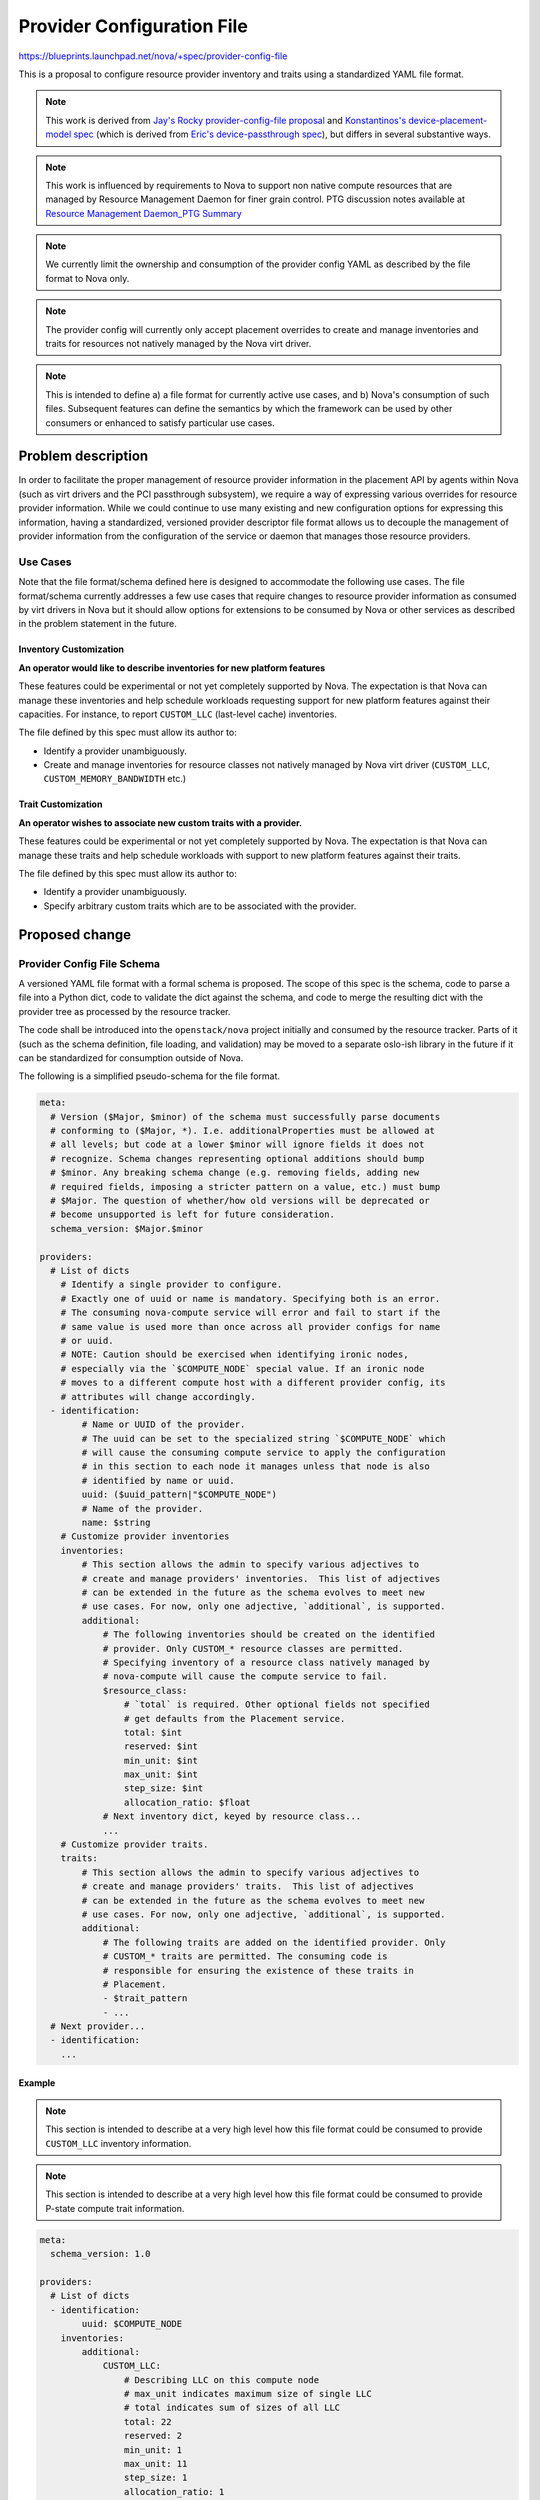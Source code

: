 ..
 This work is licensed under a Creative Commons Attribution 3.0 Unported
 License.

 http://creativecommons.org/licenses/by/3.0/legalcode

===========================
Provider Configuration File
===========================

https://blueprints.launchpad.net/nova/+spec/provider-config-file

This is a proposal to configure resource provider inventory and traits using a
standardized YAML file format.

.. note:: This work is derived from `Jay's Rocky provider-config-file
          proposal`_ and `Konstantinos's device-placement-model spec`_ (which
          is derived from `Eric's device-passthrough spec`_), but differs in
          several substantive ways.

.. note:: This work is influenced by requirements to Nova to support non
          native compute resources that are managed by Resource Management
          Daemon for finer grain control. PTG discussion notes available at
          `Resource Management Daemon_PTG Summary`_

.. note:: We currently limit the ownership and consumption of the provider
          config YAML as described by the file format to Nova only.

.. note:: The provider config will currently only accept placement overrides
          to create and manage inventories and traits for resources not
          natively managed by the Nova virt driver.

.. note:: This is intended to define a) a file format for currently active use
          cases, and b) Nova's consumption of such files. Subsequent features
          can define the semantics by which the framework can be used by other
          consumers or enhanced to satisfy particular use cases.

Problem description
===================
In order to facilitate the proper management of resource provider information
in the placement API by agents within Nova (such as virt drivers and the
PCI passthrough subsystem), we require a way of expressing various
overrides for resource provider information. While we could continue to use
many existing and new configuration options for expressing this information,
having a standardized, versioned provider descriptor file format allows us to
decouple the management of provider information from the configuration of the
service or daemon that manages those resource providers.

Use Cases
---------
Note that the file format/schema defined here is designed to accommodate the
following use cases. The file format/schema currently addresses a few use cases
that require changes to resource provider information as consumed by virt
drivers in Nova but it should allow options for extensions to be consumed
by Nova or other services as described in the problem statement in the future.

Inventory Customization
~~~~~~~~~~~~~~~~~~~~~~~

**An operator would like to describe inventories for new platform features**

These features could be experimental or not yet completely supported by Nova.
The expectation is that Nova can manage these inventories and help schedule
workloads requesting support for new platform features against their
capacities. For instance, to report ``CUSTOM_LLC`` (last-level cache)
inventories.

The file defined by this spec must allow its author to:

* Identify a provider unambiguously.
* Create and manage inventories for resource classes not natively managed by
  Nova virt driver (``CUSTOM_LLC``, ``CUSTOM_MEMORY_BANDWIDTH`` etc.)

Trait Customization
~~~~~~~~~~~~~~~~~~~

**An operator wishes to associate new custom traits with a provider.**

These features could be experimental or not yet completely supported by Nova.
The expectation is that Nova can manage these traits and help schedule
workloads with support to new platform features against their traits.

The file defined by this spec must allow its author to:

* Identify a provider unambiguously.
* Specify arbitrary custom traits which are to be associated with the provider.

Proposed change
===============

Provider Config File Schema
---------------------------
A versioned YAML file format with a formal schema is proposed. The scope of
this spec is the schema, code to parse a file into a Python dict, code to
validate the dict against the schema, and code to merge the resulting dict with
the provider tree as processed by the resource tracker.

The code shall be introduced into the ``openstack/nova`` project initially and
consumed by the resource tracker. Parts of it (such as the schema definition,
file loading, and validation) may be moved to a separate oslo-ish library in
the future if it can be standardized for consumption outside of Nova.

The following is a simplified pseudo-schema for the file format.

.. code-block:: yaml

  meta:
    # Version ($Major, $minor) of the schema must successfully parse documents
    # conforming to ($Major, *). I.e. additionalProperties must be allowed at
    # all levels; but code at a lower $minor will ignore fields it does not
    # recognize. Schema changes representing optional additions should bump
    # $minor. Any breaking schema change (e.g. removing fields, adding new
    # required fields, imposing a stricter pattern on a value, etc.) must bump
    # $Major. The question of whether/how old versions will be deprecated or
    # become unsupported is left for future consideration.
    schema_version: $Major.$minor

  providers:
    # List of dicts
      # Identify a single provider to configure.
      # Exactly one of uuid or name is mandatory. Specifying both is an error.
      # The consuming nova-compute service will error and fail to start if the
      # same value is used more than once across all provider configs for name
      # or uuid.
      # NOTE: Caution should be exercised when identifying ironic nodes,
      # especially via the `$COMPUTE_NODE` special value. If an ironic node
      # moves to a different compute host with a different provider config, its
      # attributes will change accordingly.
    - identification:
          # Name or UUID of the provider.
          # The uuid can be set to the specialized string `$COMPUTE_NODE` which
          # will cause the consuming compute service to apply the configuration
          # in this section to each node it manages unless that node is also
          # identified by name or uuid.
          uuid: ($uuid_pattern|"$COMPUTE_NODE")
          # Name of the provider.
          name: $string
      # Customize provider inventories
      inventories:
          # This section allows the admin to specify various adjectives to
          # create and manage providers' inventories.  This list of adjectives
          # can be extended in the future as the schema evolves to meet new
          # use cases. For now, only one adjective, `additional`, is supported.
          additional:
              # The following inventories should be created on the identified
              # provider. Only CUSTOM_* resource classes are permitted.
              # Specifying inventory of a resource class natively managed by
              # nova-compute will cause the compute service to fail.
              $resource_class:
                  # `total` is required. Other optional fields not specified
                  # get defaults from the Placement service.
                  total: $int
                  reserved: $int
                  min_unit: $int
                  max_unit: $int
                  step_size: $int
                  allocation_ratio: $float
              # Next inventory dict, keyed by resource class...
              ...
      # Customize provider traits.
      traits:
          # This section allows the admin to specify various adjectives to
          # create and manage providers' traits.  This list of adjectives
          # can be extended in the future as the schema evolves to meet new
          # use cases. For now, only one adjective, `additional`, is supported.
          additional:
              # The following traits are added on the identified provider. Only
              # CUSTOM_* traits are permitted. The consuming code is
              # responsible for ensuring the existence of these traits in
              # Placement.
              - $trait_pattern
              - ...
    # Next provider...
    - identification:
      ...

Example
~~~~~~~
.. note:: This section is intended to describe at a very high level how this
          file format could be consumed to provide ``CUSTOM_LLC`` inventory
          information.

.. note:: This section is intended to describe at a very high level how this
          file format could be consumed to provide P-state compute trait
          information.

.. code-block:: yaml

  meta:
    schema_version: 1.0

  providers:
    # List of dicts
    - identification:
          uuid: $COMPUTE_NODE
      inventories:
          additional:
              CUSTOM_LLC:
                  # Describing LLC on this compute node
                  # max_unit indicates maximum size of single LLC
                  # total indicates sum of sizes of all LLC
                  total: 22
                  reserved: 2
                  min_unit: 1
                  max_unit: 11
                  step_size: 1
                  allocation_ratio: 1
      traits:
          additional:
              # Describing that this compute node enables support for
              # P-state control
              - CUSTOM_P_STATE_ENABLED

Provider config consumption from Nova
-------------------------------------
Provider config processing will be performed by the nova-compute process as
described below. There are no changes to virt drivers. In particular, virt
drivers have no control over the loading, parsing, validation, or integration
of provider configs. Such control may be added in the future if warranted.

Configuration
  A new config option is introduced::

    [compute]
    # Directory of yaml files containing resource provider configuration.
    # Default: /etc/nova/provider_config/
    # Files in this directory will be processed in lexicographic order.
    provider_config_location = $directory

Loading, Parsing, Validation
  On nova-compute startup, files in ``CONF.compute.provider_config_location``
  are loaded and parsed by standard libraries (e.g. ``yaml``), and
  schema-validated (e.g. via ``jsonschema``). Schema validation failure or
  multiple identifications of a node will cause nova-compute startup to fail.
  Upon successful loading and validation, the resulting data structure is
  stored in an instance attribute on the ResourceTracker.

Provider Tree Merging
  A generic (non-hypervisor/virt-specific) method will be written that merges
  the provider config data into an existing ``ProviderTree`` data structure.
  The method must detect conflicts whereby provider config data references
  inventory of a resource class managed by the virt driver. Conflicts should
  log a warning and cause the conflicting config inventory to be ignored.
  The exact location and signature of this method, as well as how it detects
  conflicts, is left to the implementation. In the event that a resource
  provider is identified by both explicit UUID/NAME and $COMPUTE_NODE, only the
  UUID/NAME record will be used.

``_update_to_placement``
  In the ResourceTracker's ``_update_to_placement`` flow, the merging method is
  invoked after ``update_provider_tree`` and automatic trait processing, *only*
  in the ``update_provider_tree`` flow (not in the legacy ``get_inventory`` or
  ``compute_node_to_inventory_dict`` flows). On startup (``startup == True``),
  if the merge detects a conflict, the nova-compute service will fail.

Alternatives
------------
Ad hoc provider configuration is being performed today through an amalgam of
oslo.config options, more of which are being proposed or considered to deal
with VGPUs, NUMA, bandwidth resources, etc. The awkwardness of expressing
hierarchical data structures has led to such travesties as
``[pci]passthrough_whitelist`` and "dynamic config" mechanisms where config
groups and their options are created on the fly. YAML is natively suited for
this purpose as it is designed to express arbitrarily nested data structures
clearly, with minimal noisy punctuation. In addition, the schema is
self-documenting.

Data model impact
-----------------
None

REST API impact
---------------
None

Security impact
---------------
Admins should ensure that provider config files have appropriate permissions
and ownership. Consuming services may wish to check this and generate an error
if a file is writable by anyone other than the process owner.

Notifications impact
--------------------
None

Other end user impact
---------------------
None

Performance Impact
------------------
None

Other deployer impact
---------------------
An understanding of this file and its implications is only required when the
operator desires provider customization. The deployer should be aware of the
precedence of records with UUID/NAME identification over $COMPUTE_NODE.

Developer impact
----------------
Subsequent specs will be needed for services consuming this file format.

Upgrade impact
--------------
None. (Consumers of this file format will need to address this - e.g. decide
how to deprecate existing config options which are being replaced).

Implementation
==============

Assignee(s)
-----------

Primary assignee:
  dustinc

Other contributors:
  efried dakshinai

Feature Liaison
---------------

Feature liaison:
  efried

Work Items
----------

* Construct a formal schema
* Implement parsing and schema validation
* Implement merging of config to provider tree
* Incorporate above into ResourceTracker
* Compose a self-documenting sample file

Dependencies
============
None


Testing
=======
* Schema validation will be unit tested.
* Functional and integration testing to move updates from provider config file
  to Placement via Nova virt driver.

Documentation Impact
====================
* The formal schema file and a self-documenting sample file for provider
  config file.
* Admin-facing documentation on guide to update the file and how Nova
  processes the updates.
* User-facing documentation (including release notes).

References
==========
.. _Jay's Rocky provider-config-file proposal: https://review.openstack.org/#/c/550244/2/specs/rocky/approved/provider-config-file.rst
.. _Konstantinos's device-placement-model spec: https://review.openstack.org/#/c/591037/8/specs/stein/approved/device-placement-model.rst
.. _Eric's device-passthrough spec: https://review.openstack.org/#/c/579359/10/doc/source/specs/rocky/device-passthrough.rst
.. _Resource Management Daemon_PTG Summary: http://lists.openstack.org/pipermail/openstack-discuss/2019-May/005809.html
.. _Handling UUID/NAME and $COMPUTE_NODE conflicts: http://eavesdrop.openstack.org/irclogs/%23openstack-nova/%23openstack-nova.2019-11-19.log.html#t2019-11-19T21:25:26

History
=======

.. list-table:: Revisions
   :header-rows: 1

   * - Release Name
     - Description
   * - Stein
     - Introduced
   * - Train
     - Re-proposed, simplified
   * - Ussuri
     - Re-proposed
